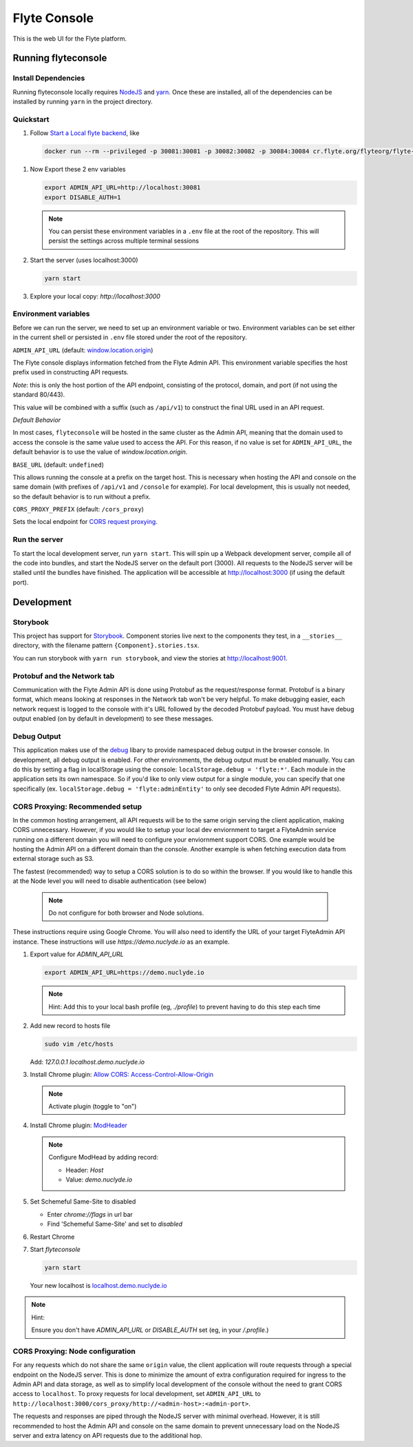 #############
Flyte Console
#############
|Current Release| |Build Status| |License| |CodeCoverage|
    .. |Current Release| image:: https://img.shields.io/github/release/lyft/flyteconsole.svg
        :target: https://github.com/lyft/flyteconsole/releases/latest
        
    .. |Build Status| image:: https://travis-ci.org/lyft/flyteconsole.svg?branch=master
        :target: https://travis-ci.org/lyft/flyteconsole

    .. |License| image:: https://img.shields.io/badge/LICENSE-Apache2.0-ff69b4.svg
        :target: http://www.apache.org/licenses/LICENSE-2.0.html

    .. |CodeCoverage| image:: https://img.shields.io/codecov/c/github/lyft/flyteconsole.svg
        :target: https://codecov.io/gh/lyft/flyteconsole

This is the web UI for the Flyte platform.

*********************
Running flyteconsole
*********************

=====================
Install Dependencies
=====================
Running flyteconsole locally requires `NodeJS <https://nodejs.org>`_ and
`yarn <https://yarnpkg.com>`_. Once these are installed, all of the dependencies
can be installed by running ``yarn`` in the project directory.

====================
Quickstart
====================

#. Follow `Start a Local flyte backend <https://docs.flyte.org/en/latest/getting_started/first_run.html>`_, like

  .. code:: bash

     docker run --rm --privileged -p 30081:30081 -p 30082:30082 -p 30084:30084 cr.flyte.org/flyteorg/flyte-sandbox

#. Now Export these 2 env variables

   .. code:: bash

       export ADMIN_API_URL=http://localhost:30081
       export DISABLE_AUTH=1

   .. note::

     You can persist these environment variables in a ``.env`` file at the root
     of the repository. This will persist the settings across multiple terminal
     sessions

#. Start the server (uses localhost:3000)

   .. code:: bash

      yarn start

#. Explore your local copy: `http://localhost:3000`

======================
Environment variables
======================
Before we can run the server, we need to set up an environment variable or two.
Environment variables can be set either in the current shell or persisted in
``.env`` file stored under the root of the repository.

``ADMIN_API_URL`` (default: `window.location.origin <https://developer.mozilla.org/en-US/docs/Web/API/Window/location>`_)

The Flyte console displays information fetched from the Flyte Admin API. This
environment variable specifies the host prefix used in constructing API requests.

*Note*: this is only the host portion of the API endpoint, consisting of the
protocol, domain, and port (if not using the standard 80/443).

This value will be combined with a suffix (such as ``/api/v1``) to construct the
final URL used in an API request.

*Default Behavior*

In most cases, ``flyteconsole`` will be hosted in the same cluster as the Admin
API, meaning that the domain used to access the console is the same value used to
access the API. For this reason, if no value is set for ``ADMIN_API_URL``, the
default behavior is to use the value of `window.location.origin`.


``BASE_URL`` (default: ``undefined``)

This allows running the console at a prefix on the target host. This is
necessary when hosting the API and console on the same domain (with prefixes of
``/api/v1`` and ``/console`` for example). For local development, this is
usually not needed, so the default behavior is to run without a prefix.


``CORS_PROXY_PREFIX`` (default: ``/cors_proxy``)

Sets the local endpoint for `CORS request proxying <cors-proxying_>`_.

===============
Run the server
===============

To start the local development server, run ``yarn start``. This will spin up a
Webpack development server, compile all of the code into bundles, and start the
NodeJS server on the default port (3000). All requests to the NodeJS server will
be stalled until the bundles have finished. The application will be accessible
at http://localhost:3000 (if using the default port).

************
Development
************

==========
Storybook
==========

This project has support for `Storybook <https://storybook.js.org/>`_.
Component stories live next to the components they test, in a ``__stories__``
directory, with the filename pattern ``{Component}.stories.tsx``.

You can run storybook with ``yarn run storybook``, and view the stories at http://localhost:9001.

=============================
Protobuf and the Network tab
=============================

Communication with the Flyte Admin API is done using Protobuf as the
request/response format. Protobuf is a binary format, which means looking at
responses in the Network tab won't be very helpful. To make debugging easier,
each network request is logged to the console with it's URL followed by the
decoded Protobuf payload. You must have debug output enabled (on by default in
development) to see these messages.

============
Debug Output
============

This application makes use of the `debug <https://github.com/visionmedia/debug>`_
libary to provide namespaced debug output in the browser console. In
development, all debug output is enabled. For other environments, the debug
output must be enabled manually. You can do this by setting a flag in
localStorage using the console: ``localStorage.debug = 'flyte:*'``. Each module in
the application sets its own namespace. So if you'd like to only view output for
a single module, you can specify that one specifically
(ex. ``localStorage.debug = 'flyte:adminEntity'`` to only see decoded Flyte
Admin API requests).

.. _cors-proxying:

================================
CORS Proxying: Recommended setup
================================

In the common hosting arrangement, all API requests will be to the same origin
serving the client application, making CORS unnecessary. However, if you would like
to setup your local dev enviornment to target a FlyteAdmin service running on a different
domain you will need to configure your enviornment support CORS. One example would be
hosting the Admin API on a different domain than the console. Another example is
when fetching execution data from external storage such as S3.

The fastest (recommended) way to setup a CORS solution is to do so within the browser. 
If you would like to handle this at the Node level you will need to disable authentication
(see below)

  .. note:: Do not configure for both browser and Node solutions. 

These instructions require using Google Chrome. You will also need to identify the 
URL of your target FlyteAdmin API instance. These instructions will use
`https://demo.nuclyde.io` as an example.


#. Export value for `ADMIN_API_URL`
   
   .. code:: bash

      export ADMIN_API_URL=https://demo.nuclyde.io

   .. note:: Hint: 
      Add this to your local bash profile (eg, `./profile`) to prevent having to do this step each time

#. Add new record to hosts file

   .. code:: bash
      
      sudo vim /etc/hosts

   Add: `127.0.0.1 localhost.demo.nuclyde.io`

#. Install Chrome plugin: `Allow CORS: Access-Control-Allow-Origin <https://chrome.google.com/webstore/detail/allow-cors-access-control/lhobafahddgcelffkeicbaginigeejlf>`_

   .. note:: Activate plugin (toggle to "on")

#. Install Chrome plugin: `ModHeader <https://chrome.google.com/webstore/detail/modheader/idgpnmonknjnojddfkpgkljpfnnfcklj?hl=en>`_

   .. note:: Configure ModHead by adding record:

      - Header: `Host`
      - Value: `demo.nuclyde.io`

#. Set Schemeful Same-Site to disabled

   - Enter `chrome://flags` in url bar
   - Find 'Schemeful Same-Site' and set to `disabled`

#. Restart Chrome

#. Start `flyteconsole`

   .. code:: bash

      yarn start

   Your new localhost is `localhost.demo.nuclyde.io <http://localhost.demo.nuclyde.io>`_

.. note:: Hint:

   Ensure you don't have `ADMIN_API_URL` or `DISABLE_AUTH` set (eg, in your `/.profile`.)

=================================
CORS Proxying: Node configuration
=================================

For any requests which do not share the same ``origin`` value, the client application will route
requests through a special endpoint on the NodeJS server. This is done to
minimize the amount of extra configuration required for ingress to the Admin API
and data storage, as well as to simplify local development of the console without
the need to grant CORS access to ``localhost``. To proxy requests for local
development, set ``ADMIN_API_URL`` to
``http://localhost:3000/cors_proxy/http://<admin-host>:<admin-port>``.

The requests and responses are piped through the NodeJS server with minimal
overhead. However, it is still recommended to host the Admin API and console on
the same domain to prevent unnecessary load on the NodeJS server and extra
latency on API requests due to the additional hop.
